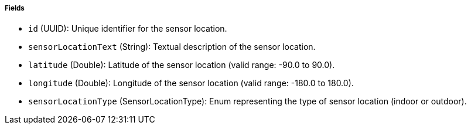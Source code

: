 ===== Fields

- `id` (UUID): Unique identifier for the sensor location.

- `sensorLocationText` (String): Textual description of the sensor location.

- `latitude` (Double): Latitude of the sensor location (valid range: -90.0 to 90.0).

- `longitude` (Double): Longitude of the sensor location (valid range: -180.0 to 180.0).

- `sensorLocationType` (SensorLocationType): Enum representing the type of sensor location (indoor or outdoor).

